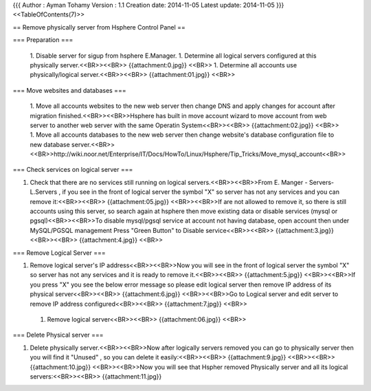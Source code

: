 {{{
Author       : Ayman Tohamy
Version      : 1.1
Creation date: 2014-11-05
Latest update: 2014-11-05
}}}
<<TableOfContents(7)>>



== Remove physically server from Hsphere Control Panel ==

=== Preparation ===

 1. Disable server for sigup from hsphere E.Manager.
 1. Determine all logical servers configured at this physically server.<<BR>><<BR>> {{attachment:0.jpg}} <<BR>>
 1. Determine all accounts use physically/logical server.<<BR>><<BR>> {{attachment:01.jpg}} <<BR>>

=== Move websites and databases ===

 1. Move all accounts websites to the new web server then change DNS and apply changes for account after migration finished.<<BR>><<BR>>Hsphere has built in move account wizard to move account from web server to another web server with the same Operatin System<<BR>><<BR>> {{attachment:02.jpg}} <<BR>>
 1. Move all accounts databases to the new web server then change website's database configuration file to new database server.<<BR>><<BR>>http://wiki.noor.net/Enterprise/IT/Docs/HowTo/Linux/Hsphere/Tip_Tricks/Move_mysql_account<<BR>>
 
=== Check services on logical server ===

1. Check that there are no services still running on logical servers.<<BR>><<BR>>From E. Manger - Servers- L.Servers , if you see in the front of logical server the symbol "X" so server has not any services and you can remove it:<<BR>><<BR>> {{attachment:05.jpg}} <<BR>><<BR>>If are not allowed to remove it, so there is still accounts using this server, so search again at hsphere then move existing data or disable services (mysql or pgsql)<<BR>><<BR>>To disable mysql/pgsql service at account not having database, open account then under MySQL/PGSQL management Press "Green Button" to Disable service<<BR>><<BR>> {{attachment:3.jpg}} <<BR>><<BR>> {{attachment:4.jpg}} <<BR>>
 
=== Remove Logical Server ===

1. Remove logical server's IP address<<BR>><<BR>>Now you will see in the front of logical server the symbol "X" so server has not any services and it is ready to remove it.<<BR>><<BR>> {{attachment:5.jpg}} <<BR>><<BR>>If you press "X" you see the below error message so please edit logical server then remove IP address of its physical server<<BR>><<BR>> {{attachment:6.jpg}} <<BR>><<BR>>Go to Logical server and edit server to remove IP address configured<<BR>><<BR>> {{attachment:7.jpg}} <<BR>>
 1. Remove logical server<<BR>><<BR>> {{attachment:06.jpg}} <<BR>>
 
=== Delete Physical server ===

1. Delete physically server.<<BR>><<BR>>Now after logically servers removed you can go to physically server then you will find it "Unused" , so you can delete it easily:<<BR>><<BR>> {{attachment:9.jpg}} <<BR>><<BR>> {{attachment:10.jpg}} <<BR>><<BR>>Now you will see that Hspher removed Physically server and all its logical servers:<<BR>><<BR>> {{attachment:11.jpg}}
